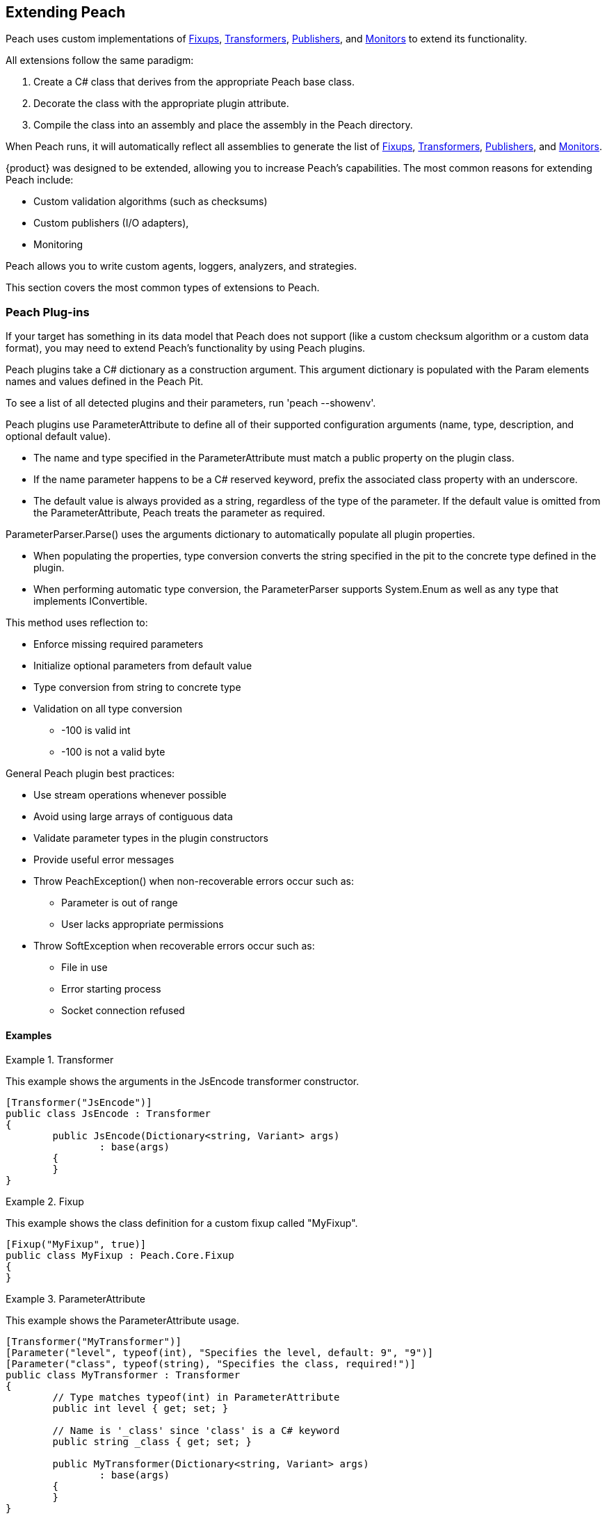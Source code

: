 [[Extending]]
== Extending Peach

Peach uses custom implementations of xref:Fixup[Fixups], xref:Transformer[Transformers], xref:Publisher[Publishers], and xref:Monitors[Monitors] to extend its functionality.

All extensions follow the same paradigm:
-- 
. Create a C# class that derives from the appropriate Peach base class.
. Decorate the class with the appropriate plugin attribute.
. Compile the class into an assembly and place the assembly in the Peach directory.
--
When Peach runs, it will automatically reflect all assemblies to generate the list of xref:Fixup[Fixups], xref:Transformer[Transformers], xref:Publisher[Publishers], and xref:Monitors[Monitors].

// TODO - Analyzer
// TODO - Logger

{product} was designed to be extended, allowing  you to increase Peach's capabilities. The most common reasons for extending Peach include: 
--
* Custom validation algorithms (such as checksums) 
* Custom publishers (I/O adapters), 
* Monitoring
--
Peach allows you to write custom agents, loggers, analyzers, and strategies. 

This section covers the most common types of extensions to Peach.

<<<
[[Extend_Plugins]]
=== Peach Plug-ins

If your target has something in its data model that Peach does not support (like a custom checksum algorithm or a custom data format), you may need to extend Peach's functionality by using Peach plugins. 

Peach plugins take a C# dictionary as a construction argument.
This argument dictionary is populated with the Param elements names and values defined in the Peach Pit.

To see a list of all detected plugins and their parameters, run 'peach --showenv'.

Peach plugins use ParameterAttribute to define all of their supported configuration arguments (name, type, description, and optional default value).

 * The name and type specified in the ParameterAttribute must match a public property on the plugin class.
 * If the name parameter happens to be a C# reserved keyword, prefix the associated class property with an underscore.
 * The default value is always provided as a string, regardless of the type of the parameter. If the default value is omitted from the ParameterAttribute, Peach treats the parameter as required.

ParameterParser.Parse() uses the arguments dictionary to automatically populate all plugin properties.

 * When populating the properties, type conversion converts the string specified in the pit to the concrete type defined in the plugin.
 * When performing automatic type conversion, the ParameterParser supports System.Enum as well as any type that implements IConvertible.

This method uses reflection to:

 * Enforce missing required parameters
 * Initialize optional parameters from default value
 * Type conversion from string to concrete type
 * Validation on all type conversion
 ** -100 is valid int
 ** -100 is not a valid byte

General Peach plugin best practices:

 * Use stream operations whenever possible
 * Avoid using large arrays of contiguous data
 * Validate parameter types in the plugin constructors
 * Provide useful error messages
 * Throw PeachException() when non-recoverable errors occur such as:
 ** Parameter is out of range
 ** User lacks appropriate permissions
 * Throw SoftException when recoverable errors occur such as:
 ** File in use
 ** Error starting process
 ** Socket connection refused

==== Examples

.Transformer
==========================
This example shows the arguments in the JsEncode transformer constructor.

[source,c#]
----
[Transformer("JsEncode")]
public class JsEncode : Transformer
{
	public JsEncode(Dictionary<string, Variant> args)
		: base(args)
	{
	}
}
----
==========================

.Fixup
==========================
This example shows the class definition for a custom fixup called "MyFixup".

[source,c#]
----
[Fixup("MyFixup", true)]
public class MyFixup : Peach.Core.Fixup
{
}
----
==========================

.ParameterAttribute
==========================
This example shows the ParameterAttribute usage.

[source,c#]
----
[Transformer("MyTransformer")]
[Parameter("level", typeof(int), "Specifies the level, default: 9", "9")]
[Parameter("class", typeof(string), "Specifies the class, required!")]
public class MyTransformer : Transformer
{
	// Type matches typeof(int) in ParameterAttribute
	public int level { get; set; }

	// Name is '_class' since 'class' is a C# keyword
	public string _class { get; set; }

	public MyTransformer(Dictionary<string, Variant> args)
		: base(args)
	{
	}
}
----
==========================

.Transformer
==========================
This example shows the class definition for a custom transformer called "MyTransformer".

[source,c#]
----
[Transformer("MyTransformer", true)]
public class MyTransformer : Peach.Core.Transformer
{
}
----
==========================

.Publisher
==========================
This example shows the class definition for a custom publisher called "MyPublisher".

[source,c#]
----
[Publisher("MyPublisher", true)]
public class MyPublisher : Peach.Core.Publisher
{
}
----
==========================

.Monitor
==========================
This example shows the class definition for a custom monitor called "MyMonitor".

[source,c#]
----
[Monitor("MyMonitor", true)]
public class MyMonitor : Peach.Core.Monitor
{
}
---- 
==========================

<<<
[[Extend_Fixup]]
=== Fixup

Fixups compute a value based on other elements.  

Since their values are based on other elements, fixups track whenever a referenced element changes so they can recompute their values. For example, the Crc32 fixup needs to know whenever the referenced element changes, so that a new CRC can be computed. 

Fixup implementations tell the base Fixup class which parameters are other data elements by passing their data element parameters' names as arguments to their base class constructor.

Each fixup implementation needs to implement a single function: fixupImpl().
This function returns the result of the fixup computation.

It is important to maintain the element type information when returning results from a fixup.
The data element type returned by the fixup should match the data element type of the resulting field; the only exception is a string that can be the resulting field when the fixup element inputs a number.

If the fixup evaluates to an integer, an int type should be returned.  Similarly, if the fixup evaluates to a string, a string type should be returned. This allows Peach to perform proper byte encoding when creating the final value for a data element.

Because the Crc fixup returns its value in an unsigned integer type, Peach outputs the bytes in the endian-ness defined on the parent data element.

Inside of fixupImpl(), the resolved data element references are obtained through the dictionary 'this.elements'.
The key to this dictionary is the name of the parameter (eg: 'ref') and the value is the appropriate data element.

==== Examples

.Single data element
==========================
This is an example of a fixup with a single data element reference.

[source,c#]
----
[Fixup("CustomFixupOne", true)]
[Parameter("ref", typeof(string), "Reference to data element")]
[Serializable]
public class CustomFixupOne : Fixup
{
	public CustomFixupThree(DataElement parent, Dictionary<string, Variant> args)
		: base(parent, args, "ref")
	{
	}
}
----
==========================

.Multi-data element
==========================
This is an example of a fixup with three data element references.

[source,c#]
----
[Fixup("CustomFixupThree", true)]
[Parameter("refOne", typeof(string), "Reference to first data element")]
[Parameter("refTwo", typeof(string), "Reference to second data element")]
[Parameter("refThree", typeof(string), "Reference to third data element")]
[Serializable]
public class CustomFixupThree : Fixup
{
	public CustomFixupThree(DataElement parent, Dictionary<string, Variant> args)
		: base(parent, args, "refOne", "refTwo", "refThree")
	{
	}
}
----
==========================

.fixupImpl function
==========================
This is an example of the fixupImpl function of a Crc fixup.

[source,c#]
----
protected override Variant fixupImpl()
{
	// Get the element we need to compute the CRC of
	var elem = this.elements["ref"];
	// Get the stream of data for the target element
	var data = elem.Value;

	// Ensure we are at the beginning of the data
	data.Seek(0, System.IO.SeekOrigin.Begin);

	// Initialize the CRCTool
	CRCTool crcTool = new CRCTool();
	crcTool.Init(CRCTool.CRCCode.CRC32);

	// Return the CRC of data as a uint
	return new Variant((uint)crcTool.crctablefast(data));
}
----
==========================

<<<
[[Extend_Monitor]]
=== Monitor

Custom monitors must implement the following functions:

 * StopMonitor()
 * SessionStarting()
 * SessionFinished()
 * IterationStarting()
 * IterationFinished()
 * DetectedFault()
 * GetMonitorData()
 * MustStop()
 * Message()

The SessionStarting and SessionFinished functions are called once per fuzzing session.
These functions are responsible for any initialization and cleanup required by the monitor.
Monitors can run remotely and multiple monitors can be defined in a Peach pit.
It is possible that calling SessionStarting on the first monitor
triggers some behavior on the target that allows subsequent monitors to be able to start without error.
This means things like parameter validation and initialization should occur in the SessionStarting function
as opposed to the monitor's constructor.

The IterationStarting and IterationFinished functions are called once per fuzzing iteration.
All per-iteration logic is implemented in these functions.
Monitors that perform per-iteration process control will start and stop the target process in these functions.
Most importantly, any per-iteration state must be reset in calls to IterationFinished().
The current fuzzing iteration is driven by the Peach engine, and monitors must not use past iterations to make any
assumptions about future iterations.

The Message function is used to signal monitors at specific places in the StateModel execution.
This functionality is primarily used for state synchronization.
It allows the monitor to pause the execution of the StateModel at a specific point until some desired event happens.
For example, a custom monitor could use the Message function to wait until a proprietary embedded device
has rebooted and is ready to accept input data.

It is important to note that call actions on the "Peach.Agent" publisher results in the Message function
being called on every monitor.
Each monitor must filter for their desired messages, ignoring all unexpected message calls by returning null.

The DetectedFault and GetMonitorData functions are used to report faults back to Peach.
At the end of each iteration, the Peach engine calls DetectedFault() on every monitor.
If any monitor reports that a fault occurred, Peach calls GetMonitorData() on every monitor.
The GetMonitorData function returns a Fault record, and the type of the record can be either Fault or Data.

Fault Detection:

 * Return true from DetectedFault()
 * If any ONE monitor detects a fault, ALL monitors get called to return monitor data
 * GetMonitorData() returns applicable data
 * Returned fault can be +fault+ or +data+
 ** Debugger stack trace is +fault+
 ** Network packet capture is +data+
 ** Log file is +data+
 * Faults can include a hash for bucketing information

Monitor best practices:

 * Indicate errors with SoftExceptions()
 * Keep monitors simple
 * Prefer multiple small monitors
 * Agent/Monitor order within a pit is honored by Peach
 ** Starting functions are called in order
 ** Finished functions are called in reverse order
 * Avoid one large complicated monitor
 * Remember monitors can run in remote agents
 * Maintain cross platform compatibility
 ** Windows Peach with Linux Agent

<<<
[[Extend_Publisher]]
=== Publisher

Publishers need to be extended whenever Peach needs to send or receive data through a custom IO channel.
Publishers support both a 'stream' view (open, input, output, close) and a 'function' view (call, setProperty, getProperty).
Each publisher method corresponds to a single action type used in the StateModel.
While publishers can support all action types, most do not need to.  For example, the File publisher does not
implement call, accept, setProperty and getProperty.
It is up to the developer to implement the functions that are appropriate.

All of the publisher's public functions are implemented in the base class.
The public functions ensure the publisher is in the proper state and if needed
call the protected implementation functions.  For example, the public open function
calls the protected OnOpen function only when the publisher is not already opened.
When developers implement custom publishers they override the protected functions.
The default implementation of these protected functions is to throw a NotImplementedException().

The list of user overridable functions are:

 * OnStart()
 * OnStop()
 * OnOpen()
 * OnClose()
 * OnAccept()
 * OnInput()
 * OnOutput()
 * OnCall()
 * OnSetProperty()
 * OnGetProperty()

The OnStart and OnStop functions are used to perform initialization and teardown.
These functions are normally called once per test.
The Peach engine automatically calls stop on all publishers when the test
completes.  The OnOpen and OnClose functions are used to control access to the underlying resource.
These functions are normally called once per iteration.
The Peach engine automatically calls close on all publishers when each iteration completes.

The OnOutput function is used to write all the provided data to the underlying resource.
The data is provided in a stream, and it is best to write the data to the resource block at a time
instead of making a single large contiguous buffer.
If the underlying resource only consumes data in a single contiguous buffer it is best to have a
configurable maximum size and truncate data that exceeds it.

The OnInput function tells the publisher to read data from the underlying resource.
The data is then stored internally in a seekable stream and used be Peach for cracking the data model.
If the underlying resource already provides a seekable stream (eg: a file stream) then OnInput doesn't have to do anything.
However, for publishers like Udp the OnInput function causes the next packet to be received.
When implementing the OnInput function for publishers that block, it is best to expose a user configurable input timeout.
If no data is received from the underlying resource after the timeout interval, a SoftException() should be thrown to
indicate to the Peach engine that the action did not complete successfully.

To assist developers in quickly writing publishers, Peach comes with two helper classes: StreamPublisher and BufferedStreamPublisher.
Both of these classes make it easy to quickly write publishers for IO interfaces that already implement the C# System.IO.Stream interface.
The StreamPublisher is used when the underlying stream supports the Seek() function (eg: file streams).
The BufferedStreamPublisher is used when the underlying stream does not support the Seek() function (eg: TCP Streams, SerialPort).
The BufferedStreamPublisher automatically performs asynchronous reads on the underlying stream, and buffers the accumulated data in a seekable stream.
To use the StreamPublisher, the developer only needs to override OnOpen() and set the 'this.stream' property.
To use the BufferedStreamPublisher, the developer needs to do two things. First, they need to override
OnOpen() and set this._client to the System.IO.Stream and call the StartClient() function.
Second, if extra cleanup code is required other than simply closing the stream
the developer needs to override ClientClose() and cleanup any additional resources acquired during OnOpen().



An example of a File publisher deriving from StreamPublisher.

[source,c#]
----
[Publisher("File", true)]
[Publisher("FileStream")]
[Publisher("file.FileWriter")]
[Publisher("file.FileReader")]
[Parameter("FileName", typeof(string), "Name of file to open for reading/writing")]
[Parameter("Overwrite", typeof(bool), "Replace existing file? [true/false, default true]", "true")]
[Parameter("Append", typeof(bool), "Append to end of file [true/false, default false]", "false")]
public class FilePublisher : StreamPublisher
{
	private static NLog.Logger logger = LogManager.GetCurrentClassLogger();
	protected override NLog.Logger Logger { get { return logger; } }

	public string FileName { get; set; }
	public bool Overwrite { get; set; }
	public bool Append { get; set; }

	private FileMode fileMode = FileMode.OpenOrCreate;

	public FilePublisher(Dictionary<string, Variant> args)
		: base(args)
	{
		if (Overwrite && Append)
			throw new PeachException("File publisher does not support Overwrite and Append being enabled at once.");
		else if (Overwrite)
			fileMode = FileMode.Create;
		else if (Append)
			fileMode = FileMode.Append | FileMode.OpenOrCreate;
		else
			fileMode = FileMode.OpenOrCreate;
	}

	protected override void OnOpen()
	{
		stream = System.IO.File.Open(FileName, FileMode);
	}
}
----

An example of a Serial publisher deriving from BufferedStreamPublisher.

[source,c#]
----
[Publisher("SerialPort", true)]
[Parameter("PortName", typeof(string), "Com interface for the device to connect to")]
[Parameter("Baudrate", typeof(int), "The serial baud rate.")]
[Parameter("Parity", typeof(Parity), "The parity-checking protocol.")]
[Parameter("DataBits", typeof(int), "Standard length of data bits per byte.")]
[Parameter("StopBits", typeof(StopBits), "The standard number of stop bits per byte.")]
public class SerialPortPublisher : BufferedStreamPublisher
{
    private static NLog.Logger logger = LogManager.GetCurrentClassLogger();
    protected override NLog.Logger Logger { get { return logger; } }

    public string PortName { get; protected set; }
    public int Baudrate { get; protected set; }
    public Parity Parity { get; protected set; }
    public int DataBits { get; protected set; }
    public StopBits StopBits { get; protected set; }

    protected SerialPort _serial;

    public SerialPortPublisher(Dictionary<string, Variant> args)
        : base(args)
    {
    }

    protected override void OnOpen()
    {
        base.OnOpen();

        try
        {
            _serial = new SerialPort(PortName, Baudrate, Parity, DataBits, StopBits);
            _serial.Handshake = Handshake;
            _serial.DtrEnable = DtrEnable;
            _serial.RtsEnable = RtsEnable;
            _serial.Open();
            // Set _clientName so logs from the base class are pretty
            _clientName = _serial.PortName;
            // Set _client to use for async IO
            _client = _serial.BaseStream;
        }
        catch (Exception ex)
        {
            string msg = "Unable to open Serial Port {0}. {1}.".Fmt(PortName, ex.Message);
            Logger.Error(msg);
            throw new PeachException(msg, ex);
        }

        // Start the async read operations
        StartClient();
    }

    protected override void ClientClose()
    {
        base.ClientClose();

        // No custom closing required
        _serial = null;
    }
}
----

Some Publishers use the Function view metaphor (call, setProperty, getProperty). For this type of Publisher, sharing information occurs by implementing properties of the publisher that other parts of the Peach can access. For example, the StateModel or a script could make use of the ports that a Publisher uses, as in the following example.

NOTE: Remote agents can host Publishers; therefore, Publishers should not directly use the IterationStateStore bag.

An example of a Serial publisher deriving from BufferedStreamPublisher.

[source,c#]
    protected override Variant OnGetProperty(string property)
    {
        switch(property)
        {
            case "Port": 
                return new Variant(Port);
           case "SrcPort":
                return new Variant(SrcPort);
        }
        return base.OnGetProperty(property);
    }

The property is then accessible in the state model using the getProperty action, or using a script as in the following:

[source,c#]
Port = int(context.test.publishers[0].getProperty(‘Port’))


<<<
[[Extend_Transformer]]
=== Transformer

Peach includes support for common encoding transformations such as encryption and compression.
Custom transformers are used whenever the target requires special encoding of the data that is not included with Peach.
Custom transformer implementations must implement two functions: internalEncode and internalDecode.

The internalEncode function is called by Peach when outputting data to a publisher.
Inside this function, the provided source data of the parent data element is transformed into a new stream and the new stream is returned to Peach.
For example, the AES transformer's implementation of this function encrypts the source data and returns the encrypted data.

The internalDecode function is called by Peach when cracking input data into the transformer's parent data element.
This can occur as a result of an input action, or a DataSet being applied.
The internalDecode function is given a stream of encoded data.
The function performs the necessary decoding logic and returns a new stream of decoded data.
The decoded data is then used by the transformer's parent element for cracking.
For example, the AES transformer's implementation of this function decrypts the source data and returns the decrypted data.

<<<
[[Extend_Mutator]]
=== Mutator

Peach includes mutators for common data types and patterns.  Occasionally it is necessary
to extend the mutation capabilities with a custom mutator.  Custom mutators follow a similar pattern
to all other Peach plug-ins, implement a class that derives from the base Peach.Core.Mutator class and
decorate the class with a MutatorAttribute.

In order for Peach to select a mutator when fuzzing, every mutator must implement a static supportedDataElement function.
This function gets called with every data element in the DOM and returns true
if the mutator can mutate the data element.

An example of the supportedDataElement function for a string mutator.

[source,c#]
----
public new static bool supportedDataElement(DataElement obj)
{
	if (obj is Dom.String && obj.isMutable)
		return true;

	return false;
}
----

When the Peach engine determines that a mutator is capable of mutating a data element, an instance of the mutator class is created for each supported data element.
Once Peach creates all of the mutator instances, each mutator needs to provide the number of mutations that can be performed.
The supported mutation count is provided with the 'count' property.

Each mutator implements two functions for performing the actual mutation: sequentialMutation and randomMutation.
These functions correspond to the type of mutation strategy defined in the Peach pit.
When Peach is configured to use the Random strategy, the randomMutation function will be called to perform mutations.
When Peach is configured to use the Sequential strategy, the mutator's 'mutation' attribute will be set to the desired value (between 0 and count) and the sequentialMutation function will be called to perform mutations.

When picking random numbers inside the mutator, it is important to use the random number generator provided by the mutation strategy.
Mutators access the random number generator with the 'this.context.Random' variable.
The mutation strategy guarantees that the random number generator is different across different fuzzing iterations.
Additionally, the mutation strategy guarantees the random number generator is identical for the same iterations.
This allows Peach to produce identical mutations when replaying the same fuzz iteration to reproduce faults or when re-running a test of the same seed at a future date.

An example of a string mutator that mutates string elements with the values "Hello", "World" or "Hello World".

[source,c#]
----
[Mutator("StringMutator")]
[Description("Replace strings with hello world")]
public class HelloWorldMutator : Peach.Core.Mutator
{
	uint pos = 0;
	static string[] values = new string[] { "Hello", "World", "Hello World" };

	public StringMutator(DataElement obj)
	{
		pos = 0;
		name = "HelloWorldMutator";
	}

	public new static bool supportedDataElement(DataElement obj)
	{
		if (obj is Dom.String && obj.isMutable)
			return true;

		return false;
	}

	public override int count
	{
		get { return values.Length; }
	}

	public override uint mutation
	{
		get { return pos; }
		set { pos = value; }
	}

	public override void sequentialMutation(DataElement obj)
	{
		obj.mutationFlags = MutateOverride.Default;
		obj.MutatedValue = new Variant(values[pos]);
	}

	public override void randomMutation(DataElement obj)
	{
		obj.mutationFlags = MutateOverride.Default;
		obj.MutatedValue = new Variant(this.context.Random.Choice<string>(values));
	}
}
----

In order for Peach to select a mutator when fuzzing, every mutator must implement a static supportedDataElement function.
This function gets called with every data element in the DOM and returns true
if the mutator can mutate the data element.

An example of the supportedDataElement function for a string mutator.

[source,c#]
----
public new static bool supportedDataElement(DataElement obj)
{
	if (obj is Dom.String && obj.isMutable)
		return true;

	return false;
}
----

<<<
[[Extend_Agent]]
=== Agent

Custom agents are useful when the target system does not support a .NET runtime (like Mono) or the device is too slow (speed is a common problem for embedded devices that require running a native agent in C/C++).

Agents in Peach communicate over protocols called channels.  While you can develop custom channel protocols, an existing channel usually creates a custom Peach agent. Agents can be written in any language; To make it easy to author your own, Peach comes with some example implementations designed for languages like as Python and C++. The REST based protocol (which transmits data in JSON messages) is the easiest channel protocol to use with custom agents.

When you write a custom publisher, we recommend you start with one of the examples in the SDK and extend it to meet your requirements. The examples in the SDK already implement the agent channel protocol with stub methods ready to be implemented. If this is not an option, the following example channel sessions can be used as documentation for the protocol. The second example includes the use of a remote publisher.

.Sample session
=========================

This example shows a complete agent session using the REST JSON agent channel (protocol prefix _http_) with matching pit.

[source,xml]
----
<Agent name="TheAgent" location="http://127.0.0.1:9980">
	<Monitor class="WindowsDebugger">
		<Param name="Executable" value="mspaint.exe" />
		<Param name="Arguments" value="fuzzed.png" />
		<Param name="WinDbgPath" value="C:\Program Files (x86)\Debugging Tools for Windows (x86)" />
		<Param name="StartOnCall" value="ScoobySnacks"/>
	</Monitor>
	<Monitor class="PageHeap">
		<Param name="Executable" value="mspaint.exe"/>
		<Param name="WinDbgPath" value="C:\Program Files (x86)\Debugging Tools for Windows (x86)" />
	</Monitor>
</Agent>

<Test name="Default">
	<Agent ref="TheAgent"/>
	<StateModel ref="TheState"/>

	<Publisher class="File">
		<Param name="FileName" value="fuzzed.png"/>
	</Publisher>

</Test>
----

[source,java]
----
GET /Agent/AgentConnect
<< { "Status":"true" }

POST /Agent/StartMonitor?name=Monitor_0&cls=WindowsDebugger
>> {"args":{"Executable":"mspaint.exe,"Arguments":"fuzzed.png","WinDbgPath":"C:\\Program Files (x86)\\Debugging Tools for Windows (x86)","StartOnCall":"ScoobySnacks"}}
<< { "Status":"true" }

POST /Agent/StartMonitor?name=Monitor_1&cls=PageHeap
>> {"args":{"Executable":"mspaint.exe","WinDbgPath":"C:\\Program Files (x86)\\Debugging Tools for Windows (x86)"}}
<< { "Status":"true" }

GET /Agent/SessionStarting
<< { "Status":"true" }

GET /Agent/IterationStarting?iterationCount=1&isReproduction=False
<< { "Status":"true" }

GET /Agent/IterationFinished
<< { "Status":"true" }

GET /Agent/DetectedFault
<< { "Status":"true" }
// Status of true indicates a fault was detected. False for no fault.

GET /Agent/GetMonitorData
<< {
	"Results":[
		{
			"iteration":0,
			"controlIteration":false,
			"controlRecordingIteration":false,
			"type":0,  (0 unknown, 1 Fault, 2 Data)
			"detectionSource":null,
			"title":null,
			"description":null,
			"majorHash":null,
			"minorHash":null,
			"exploitability":null,
			"folderName":null,
			"collectedData":[
				{"Key":"data1","Value":"AA=="}
			]
		}
	]
}

GET /Agent/IterationStarting?iterationCount=1&isReproduction=True
<< { "Status":"true" }

GET /Agent/IterationFinished
<< { "Status":"true" }

GET /Agent/DetectedFault
<< { "Status":"true" }
// Status of true indicates a fault was detected. False for no fault.

GET /Agent/GetMonitorData
<< {
	"Results":[
		{
			"iteration":0,
			"controlIteration":false,
			"controlRecordingIteration":false,
			"type":0,  (0 unknown, 1 Fault, 2 Data)
			"detectionSource":null,
			"title":null,
			"description":null,
			"majorHash":null,
			"minorHash":null,
			"exploitability":null,
			"folderName":null,
			"collectedData":[
				{"Key":"data1","Value":"AA=="}
			]
		}
	]
}

GET /Agent/Publisher/stop
<< { "Status":"true" }

GET /Agent/SessionFinished
<< { "Status":"true" }

GET /Agent/StopAllMonitors
<< { "Status":"true" }

GET /Agent/AgentDisconnect
<< { "Status":"true" }

----
=========================

.Sample session with remote publisher
=========================
This example shows the channel messages when a remote publisher is in use.

[source,xml]
----
<Agent name="TheAgent" location="http://127.0.0.1:9980">
	<Monitor class="WindowsDebugger">
		<Param name="Executable" value="mspaint.exe" />
		<Param name="Arguments" value="fuzzed.png" />
		<Param name="WinDbgPath" value="C:\Program Files (x86)\Debugging Tools for Windows (x86)" />
		<Param name="StartOnCall" value="ScoobySnacks"/>
	</Monitor>
	<Monitor class="PageHeap">
		<Param name="Executable" value="mspaint.exe"/>
		<Param name="WinDbgPath" value="C:\Program Files (x86)\Debugging Tools for Windows (x86)" />
	</Monitor>
</Agent>

<Test name="Default">
	<Agent ref="TheAgent"/>
	<StateModel ref="TheState"/>

	<Publisher class="Remote">
		<Param name="Agent" value="TheAgent"/>
		<Param name="Class" value="File"/>
		<Param name="FileName" value="fuzzed.png"/>
	</Publisher>

</Test>
----

[source,java]
----
GET /Agent/AgentConnect
<< { "Status":"true" }

POST /Agent/StartMonitor?name=Monitor_0&cls=WindowsDebugger
>> {"args":{"Executable":"mspaint.exe","Arguments":"fuzzed.png","WinDbgPath":"C:\\Program Files (x86)\\Debugging Tools for Windows (x86)","StartOnCall":"ScoobySnacks"}}
<< { "Status":"true" }

POST /Agent/StartMonitor?name=Monitor_1&cls=PageHeap
>> {"args":{"Executable":"mspaint.exe","WinDbgPath":"C:\\Program Files (x86)\\Debugging Tools for Windows (x86)"}}
<< { "Status":"true" }

GET /Agent/SessionStarting
<< { "Status":"true" }

GET /Agent/IterationStarting?iterationCount=1&isReproduction=False
<< { "Status":"true" }

POST /Agent/Publisher/Set_Iteration
>> {"iteration":1}
<< { "error":"false", "errorString":null }

POST /Agent/Publisher/Set_IsControlIteration
>> {"isControlIteration":true}
<< { "error":"false", "errorString":null }

POST /Agent/Publisher/Set_IsControlIteration
>> {"isControlIteration":true}
<< { "error":"false", "errorString":null }

POST /Agent/Publisher/Set_Iteration
>> {"iteration":1}
<< { "error":"false", "errorString":null }

GET /Agent/Publisher/start
<< { "error":"false", "errorString":null }

GET /Agent/Publisher/open
<< { "error":"false", "errorString":null }

POST /Agent/Publisher/output
>> {"data":"SGVsbG8gV29ybGQ="}
<< { "error":"false", "errorString":null }

GET /Agent/Publisher/close
<< { "error":"false", "errorString":null }

POST /Agent/Publisher/call
>> {"method":"ScoobySnacks","args":[{"name":"p1","data":"SGVsbG8gV29ybGQ=","type":0}]}
<< { "error":"false", "errorString":null }

GET /Agent/IterationFinished
<< { "Status":"true" }

GET /Agent/DetectedFault
<< { "Status":"true" }
// Status of true indicates a fault was detected. False for no fault.

GET /Agent/GetMonitorData
<< {
	"Results":[
		{
			"iteration":0,
			"controlIteration":false,
			"controlRecordingIteration":false,
			"type":0,  (0 unknown, 1 Fault, 2 Data)
			"detectionSource":null,
			"title":null,
			"description":null,
			"majorHash":null,
			"minorHash":null,
			"exploitability":null,
			"folderName":null,
			"collectedData":[
				{"Key":"data1","Value":"AA=="}
			]
		}
	]
}

GET /Agent/IterationStarting?iterationCount=1&isReproduction=True
<< { "Status":"true" }

POST /Agent/Publisher/Set_Iteration
>> {"iteration":1}
<< { "error":"false", "errorString":null }

POST /Agent/Publisher/Set_IsControlIteration
>> {"isControlIteration":true}
<< { "error":"false", "errorString":null }

POST /Agent/Publisher/Set_IsControlIteration
>> {"isControlIteration":true}
<< { "error":"false", "errorString":null }

POST /Agent/Publisher/Set_Iteration
>> {"iteration":1}
<< { "error":"false", "errorString":null }

GET /Agent/Publisher/start
<< { "error":"false", "errorString":null }

GET /Agent/Publisher/open
<< { "error":"false", "errorString":null }

POST /Agent/Publisher/output
>> {"data":"SGVsbG8gV29ybGQ="}
<< { "error":"false", "errorString":null }

GET /Agent/Publisher/close
<< { "error":"false", "errorString":null }

POST /Agent/Publisher/call
>> {"method":"ScoobySnacks","args":[{"name":"p1","data":"SGVsbG8gV29ybGQ=","type":0}]}
<< { "error":"false", "errorString":null }

GET /Agent/IterationFinished
<< { "Status":"true" }

GET /Agent/DetectedFault
<< { "Status":"true" }
// Status of true indicates a fault was detected. False for no fault.

GET /Agent/GetMonitorData
<< {
	"Results":[
		{
			"iteration":0,
			"controlIteration":false,
			"controlRecordingIteration":false,
			"type":0,  (0 unknown, 1 Fault, 2 Data)
			"detectionSource":null,
			"title":null,
			"description":null,
			"majorHash":null,
			"minorHash":null,
			"exploitability":null,
			"folderName":null,
			"collectedData":[
				{"Key":"data1","Value":"AA=="}
			]
		}
	]
}

GET /Agent/Publisher/stop
<< { "Status":"true" }

GET /Agent/SessionFinished
<< { "Status":"true" }

GET /Agent/StopAllMonitors
<< { "Status":"true" }

GET /Agent/AgentDisconnect
<< { "Status":"true" }
----
=========================
